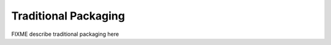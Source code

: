=====================
Traditional Packaging
=====================

FIXME describe traditional packaging here

